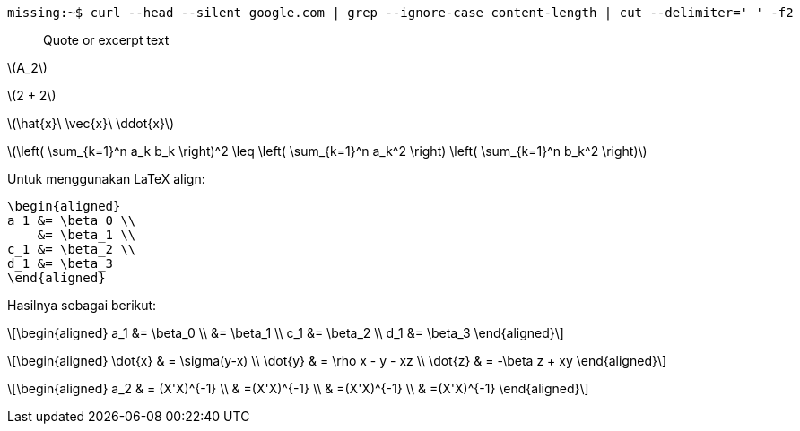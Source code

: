 :page-category: article
:page-tags: [tutorial, asciidoc]

```bash
missing:~$ curl --head --silent google.com | grep --ignore-case content-length | cut --delimiter=' ' -f2
```

[quote]
Quote or excerpt text

\(A_2\)

\(2 + 2\)

\(\hat{x}\ \vec{x}\ \ddot{x}\)

\(\left( \sum_{k=1}^n a_k b_k \right)^2 \leq \left( \sum_{k=1}^n a_k^2 \right) \left( \sum_{k=1}^n b_k^2 \right)\)

Untuk menggunakan LaTeX align:

[source, latex]
\begin{aligned}
a_1 &= \beta_0 \\
    &= \beta_1 \\
c_1 &= \beta_2 \\
d_1 &= \beta_3
\end{aligned}

Hasilnya sebagai berikut:

\[\begin{aligned}
a_1 &= \beta_0 \\
    &= \beta_1 \\
c_1 &= \beta_2 \\
d_1 &= \beta_3
\end{aligned}\]

\[\begin{aligned}
\dot{x} & = \sigma(y-x) \\
\dot{y} & = \rho x - y - xz \\
\dot{z} & = -\beta z + xy
\end{aligned}\]

\[\begin{aligned}
a_2 & = (X\'X)^{-1} \\
    & =(X\'X)^{-1} \\
    & =(X\'X)^{-1} \\
    & =(X\'X)^{-1}
\end{aligned}\]